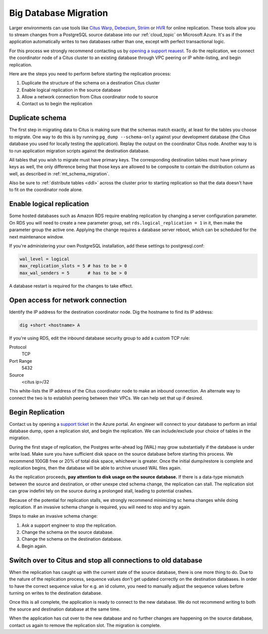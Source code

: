 Big Database Migration
======================

Larger environments can use tools like `Citus Warp <https://www.citusdata.com/blog/2017/12/08/citus-warp-pain-free-migrations/>`_, `Debezium <https://debezium.io/>`_, `Striim <https://www.striim.com/partners/striim-for-microsoft-azure/>`_ or `HVR <https://www.hvr-software.com/platforms/postgresql/>`_ for online replication. These tools allow you to stream changes from a PostgreSQL source database into our :ref:`cloud_topic` on Microsoft Azure. It's as if the application automatically writes to two databases rather than one, except with perfect transactional logic.

For this process we strongly recommend contacting us by `opening a support reauest <https://portal.azure.com/#blade/Microsoft_Azure_Support/HelpAndSupportBlade/newsupportrequest>`_. To do the replication, we connect the coordinator node of a Citus cluster to an existing database through VPC peering or IP white-listing, and begin replication.

Here are the steps you need to perform before starting the replication process:

1. Duplicate the structure of the schema on a destination Citus cluster
2. Enable logical replication in the source database
3. Allow a network connection from Citus coordinator node to source
4. Contact us to begin the replication

Duplicate schema
----------------

The first step in migrating data to Citus is making sure that the schemas match exactly, at least for the tables you choose to migrate. One way to do this is by running ``pg_dump --schema-only`` against your development database (the Citus database you used for locally testing the application). Replay the output on the coordinator Citus node. Another way to is to run application migration scripts against the destination database.

All tables that you wish to migrate must have primary keys. The corresponding destination tables must have primary keys as well, the only difference being that those keys are allowed to be composite to contain the distribution column as well, as described in :ref:`mt_schema_migration`.

Also be sure to :ref:`distribute tables <ddl>` across the cluster prior to starting replication so that the data doesn't have to fit on the coordinator node alone.

Enable logical replication
--------------------------

Some hosted databases such as Amazon RDS require enabling replication by changing a server configuration parameter. On RDS you will need to create a new parameter group, set ``rds.logical_replication = 1`` in it, then make the parameter group the active one. Applying the change requires a database server reboot, which can be scheduled for the next maintenance window.

If you're administering your own PostgreSQL installation, add these settings to postgresql.conf:

.. code-block:: shell

  wal_level = logical
  max_replication_slots = 5 # has to be > 0
  max_wal_senders = 5       # has to be > 0

A database restart is required for the changes to take effect.

Open access for network connection
----------------------------------

Identify the IP address for the destination coordinator node. Dig the hostname to find its IP address:

.. code-block:: bash

  dig +short <hostname> A

If you're using RDS, edit the inbound database security group to add a custom TCP rule:

Protocol
  TCP
Port Range
  5432
Source
  <citus ip>/32

This white-lists the IP address of the Citus coordinator node to make an inbound connection. An alternate way to connect the two is to establish peering between their VPCs. We can help set that up if desired.

Begin Replication
-----------------

Contact us by opening a `support ticket <https://portal.azure.com/#blade/Microsoft_Azure_Support/HelpAndSupportBlade/newsupportrequest>`_ in the Azure portal. An engineer will connect to your database to perform an intial database dump, open a replication slot, and begin the replication. We can include/exclude your choice of tables in the migration.

During the first stage of replication, the Postgres write-ahead log (WAL) may grow substantially if the database is under write load. Make sure you have sufficient disk space on the source database before starting this process. We recommend 100GB free or 20% of total disk space, whichever is greater. Once the initial dump/restore is complete and replication begins, then the database will be able to archive unused WAL files again.

As the replication proceeds, **pay attention to disk usage on the source database.** If there is a data-type mismatch between the source and destination, or other unexpe cted schema change, the replication can stall. The replication slot can grow indefini tely on the source during a prolonged stall, leading to potential crashes.

Because of the potential for replication stalls, we strongly recommend minimizing sc hema changes while doing replication. If an invasive schema change is required, you will need to stop and try again.

Steps to make an invasive schema change:

1. Ask a support engineer to stop the replication.
2. Change the schema on the source database.
3. Change the schema on the destination database.
4. Begin again.

Switch over to Citus and stop all connections to old database
-------------------------------------------------------------

When the replication has caught up with the current state of the source database, there is one more thing to do. Due to the nature of the replication process, sequence values don't get updated correctly on the destination databases. In order to have the correct sequence value for e.g. an id column, you need to manually adjust the sequence values before turning on writes to the destination database.

Once this is all complete, the application is ready to connect to the new database. We do not recommend writing to both the source and destination database at the same time.

When the application has cut over to the new database and no further changes are happening on the source database, contact us again to remove the replication slot. The migration is complete.
